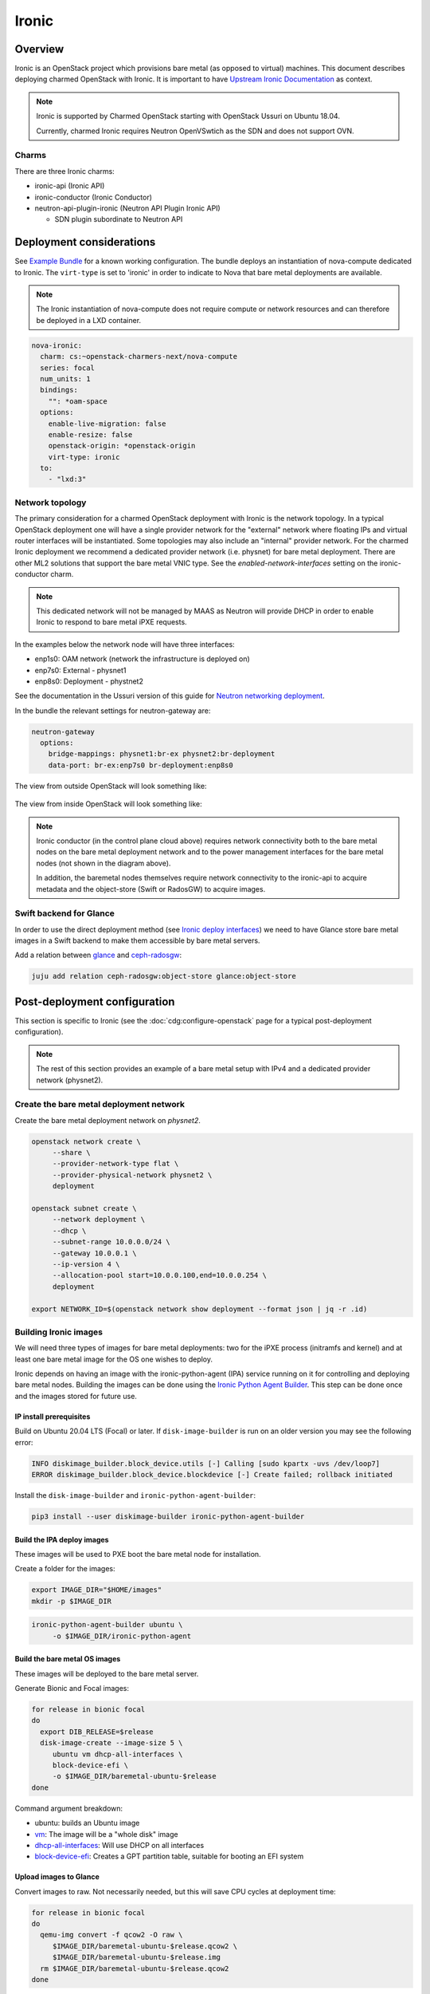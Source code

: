 ======
Ironic
======



Overview
--------

Ironic is an OpenStack project which provisions bare metal (as opposed to
virtual) machines. This document describes deploying charmed OpenStack with
Ironic. It is important to have `Upstream Ironic Documentation`_ as context.

.. note::

   Ironic is supported by Charmed OpenStack starting with OpenStack Ussuri 
   on Ubuntu 18.04.

   Currently, charmed Ironic requires Neutron OpenVSwtich as the SDN and does
   not support OVN.

Charms
~~~~~~

There are three Ironic charms:

* ironic-api (Ironic API)
* ironic-conductor (Ironic Conductor)
* neutron-api-plugin-ironic (Neutron API Plugin Ironic API)

  * SDN plugin subordinate to Neutron API


Deployment considerations
-------------------------

See `Example Bundle`_ for a known working configuration. The bundle deploys an
instantiation of nova-compute dedicated to Ironic. The ``virt-type`` is set to
'ironic' in order to indicate to Nova that bare metal deployments are available.

.. note::

   The Ironic instantiation of nova-compute does not require compute or network
   resources and can therefore be deployed in a LXD container.

.. code-block:: yaml

   nova-ironic:
     charm: cs:~openstack-charmers-next/nova-compute
     series: focal
     num_units: 1
     bindings:
       "": *oam-space
     options:
       enable-live-migration: false
       enable-resize: false
       openstack-origin: *openstack-origin
       virt-type: ironic
     to:
       - "lxd:3"

Network topology
~~~~~~~~~~~~~~~~

The primary consideration for a charmed OpenStack deployment with Ironic is the
network topology. In a typical OpenStack deployment one will have a single
provider network for the "external" network where floating IPs and virtual
router interfaces will be instantiated. Some topologies may also include an
"internal" provider network. For the charmed Ironic deployment we recommend a
dedicated provider network (i.e. physnet) for bare metal deployment. There are
other ML2 solutions that support the bare metal VNIC type. See the
*enabled-network-interfaces* setting on the ironic-conductor charm.

.. note::

   This dedicated network will not be managed by MAAS as Neutron will provide
   DHCP in order to enable Ironic to respond to bare metal iPXE requests.

In the examples below the network node will have three interfaces:

* enp1s0: OAM network (network the infrastructure is deployed on)
* enp7s0: External - physnet1
* enp8s0: Deployment - phystnet2

See the documentation in the Ussuri version of this guide for `Neutron
networking deployment`_.

In the bundle the relevant settings for neutron-gateway are:

.. code-block:: yaml

   neutron-gateway
     options:
       bridge-mappings: physnet1:br-ex physnet2:br-deployment
       data-port: br-ex:enp7s0 br-deployment:enp8s0

The view from outside OpenStack will look something like:

.. figure:: ../../media/ironic-external-network-topology.png
   :scale: 100%
   :alt: Internal topology view

The view from inside OpenStack will look something like:

.. figure:: ../../media/ironic-internal-network-topology.png
   :scale: 100%
   :alt: Internal topology view

.. note::

   Ironic conductor (in the control plane cloud above) requires network
   connectivity both to the bare metal nodes on the bare metal deployment
   network and to the power management interfaces for the bare metal nodes (not
   shown in the diagram above).

   In addition, the baremetal nodes themselves require network connectivity to
   the ironic-api to acquire metadata and the object-store (Swift or RadosGW)
   to acquire images.

Swift backend for Glance
~~~~~~~~~~~~~~~~~~~~~~~~~

In order to use the direct deployment method (see `Ironic deploy interfaces`_)
we need to have Glance store bare metal images in a Swift backend to make them
accessible by bare metal servers.

Add a relation between `glance`_ and `ceph-radosgw`_:

.. code-block:: none

   juju add relation ceph-radosgw:object-store glance:object-store

Post-deployment configuration
-----------------------------

This section is specific to Ironic (see the :doc:`cdg:configure-openstack` page
for a typical post-deployment configuration).

.. note::

   The rest of this section provides an example of a bare metal setup with IPv4
   and a dedicated provider network (physnet2).

Create the bare metal deployment network
~~~~~~~~~~~~~~~~~~~~~~~~~~~~~~~~~~~~~~~~

Create the bare metal deployment network on *physnet2*.

.. code-block:: none

   openstack network create \
        --share \
        --provider-network-type flat \
        --provider-physical-network physnet2 \
        deployment

   openstack subnet create \
        --network deployment \
        --dhcp \
        --subnet-range 10.0.0.0/24 \
        --gateway 10.0.0.1 \
        --ip-version 4 \
        --allocation-pool start=10.0.0.100,end=10.0.0.254 \
        deployment

   export NETWORK_ID=$(openstack network show deployment --format json | jq -r .id)

Building Ironic images
~~~~~~~~~~~~~~~~~~~~~~

We will need three types of images for bare metal deployments: two for the iPXE
process (initramfs and kernel) and at least one bare metal image for the OS one
wishes to deploy.

Ironic depends on having an image with the ironic-python-agent (IPA) service
running on it for controlling and deploying bare metal nodes. Building the
images can be done using the `Ironic Python Agent Builder`_. This step can be
done once and the images stored for future use.

IP install prerequisites
________________________

Build on Ubuntu 20.04 LTS (Focal) or later. If ``disk-image-builder`` is run on an
older version you may see the following error:

.. code-block:: console

   INFO diskimage_builder.block_device.utils [-] Calling [sudo kpartx -uvs /dev/loop7]
   ERROR diskimage_builder.block_device.blockdevice [-] Create failed; rollback initiated

Install the ``disk-image-builder`` and ``ironic-python-agent-builder``:

.. code-block:: none

   pip3 install --user diskimage-builder ironic-python-agent-builder

Build the IPA deploy images
___________________________

These images will be used to PXE boot the bare metal node for installation.

Create a folder for the images:

.. code-block:: none

   export IMAGE_DIR="$HOME/images"
   mkdir -p $IMAGE_DIR

.. code-block:: none

   ironic-python-agent-builder ubuntu \
        -o $IMAGE_DIR/ironic-python-agent

Build the bare metal OS images
______________________________

These images will be deployed to the bare metal server.

Generate Bionic and Focal images:

.. code-block:: none

   for release in bionic focal
   do
     export DIB_RELEASE=$release
     disk-image-create --image-size 5 \
        ubuntu vm dhcp-all-interfaces \
        block-device-efi \
        -o $IMAGE_DIR/baremetal-ubuntu-$release
   done

Command argument breakdown:

* ubuntu: builds an Ubuntu image
* `vm`_: The image will be a "whole disk" image
* `dhcp-all-interfaces`_: Will use DHCP on all interfaces
* `block-device-efi`_: Creates a GPT partition table,
  suitable for booting an EFI system

Upload images to Glance
_______________________

Convert images to raw. Not necessarily needed, but this will save CPU cycles at
deployment time:

.. code-block:: none

   for release in bionic focal
   do
     qemu-img convert -f qcow2 -O raw \
        $IMAGE_DIR/baremetal-ubuntu-$release.qcow2 \
        $IMAGE_DIR/baremetal-ubuntu-$release.img
     rm $IMAGE_DIR/baremetal-ubuntu-$release.qcow2
   done

Upload OS images. Operating system images need to be uploaded to the Swift
backend if we plan to use direct deploy mode:

.. code-block:: none

   for release in bionic focal
   do
     glance image-create \
        --store swift \
        --name baremetal-${release} \
        --disk-format raw \
        --container-format bare \
        --file $IMAGE_DIR/baremetal-ubuntu-${release}.img
   done

Upload IPA images:

.. code-block:: none

   glance image-create \
       --store swift \
       --name deploy-vmlinuz \
       --disk-format aki \
       --container-format aki \
       --visibility public \
       --file $IMAGE_DIR/ironic-python-agent.kernel

   glance image-create \
       --store swift \
       --name deploy-initrd \
       --disk-format ari \
       --container-format ari \
       --visibility public \
       --file $IMAGE_DIR/ironic-python-agent.initramfs

Save the image IDs as variables for later:

.. code-block:: none

   export DEPLOY_VMLINUZ_UUID=$(openstack image show deploy-vmlinuz --format json| jq -r .id)
   export DEPLOY_INITRD_UUID=$(openstack image show deploy-initrd --format json| jq -r .id)

Create flavors for bare metal
~~~~~~~~~~~~~~~~~~~~~~~~~~~~~

Flavor characteristics like memory and disk are not used for scheduling. Disk
size is used to determine the root partition size of the bare metal node. If in
doubt, make the DISK_GB variable smaller than the size of the disks you are
deploying to. The ``cloud-init`` process will take care of expanding the
partition on first boot.

.. code-block:: none

   # Match these to your HW
   export RAM_MB=4096
   export CPU=4
   export DISK_GB=6
   export FLAVOR_NAME="baremetal-small"

Create a flavor and set a resource class. We will add the same resource class
to the node we will be enrolling later. The scheduler will use the resource
class to find a node that matches the flavor:

.. code-block:: none

   openstack flavor create --ram $RAM_MB --vcpus $CPU --disk $DISK_GB $FLAVOR_NAME
   openstack flavor set --property resources:CUSTOM_BAREMETAL_SMALL=1 $FLAVOR_NAME

Disable scheduling based on standard flavor properties:

.. code-block:: none

   openstack flavor set --property resources:VCPU=0 $FLAVOR_NAME
   openstack flavor set --property resources:MEMORY_MB=0 $FLAVOR_NAME
   openstack flavor set --property resources:DISK_GB=0 $FLAVOR_NAME

.. note::

   Ultimately, the end user will receive the whole bare metal machine. Its
   resources will not be limited in any way. The above settings orient the
   scheuduler to bare metal machines.

Enroll a node
~~~~~~~~~~~~~

.. note::

   Virutally all of the settings below are specific to one's environment. The
   following is provided as an example.

Create the node and save the UUID:

.. code-block:: none

   export NODE_NAME01="ironic-node01"
   export NODE_NAME02="ironic-node02"
   openstack baremetal node create --name $NODE_NAME01 \
        --driver ipmi \
        --deploy-interface direct \
        --driver-info ipmi_address=10.10.0.1 \
        --driver-info ipmi_username=admin \
        --driver-info ipmi_password=Passw0rd \
        --driver-info deploy_kernel=$DEPLOY_VMLINUZ_UUID \
        --driver-info deploy_ramdisk=$DEPLOY_INITRD_UUID \
        --driver-info cleaning_network=$NETWORK_ID \
        --driver-info provisioning_network=$NETWORK_ID \
        --property capabilities='boot_mode:uefi' \
        --resource-class baremetal-small \
        --property cpus=4 \
        --property memory_mb=4096 \
        --property local_gb=20

   openstack baremetal node create --name $NODE_NAME02 \
        --driver ipmi \
        --deploy-interface direct \
        --driver-info ipmi_address=10.10.0.1 \
        --driver-info ipmi_username=admin \
        --driver-info ipmi_password=Passw0rd \
        --driver-info deploy_kernel=$DEPLOY_VMLINUZ_UUID \
        --driver-info deploy_ramdisk=$DEPLOY_INITRD_UUID \
        --driver-info cleaning_network=$NETWORK_ID \
        --driver-info provisioning_network=$NETWORK_ID \
        --resource-class baremetal-small \
        --property capabilities='boot_mode:uefi' \
        --property cpus=4 \
        --property memory_mb=4096 \
        --property local_gb=25


   export NODE_UUID01=$(openstack baremetal node show $NODE_NAME01 --format json | jq -r .uuid)
   export NODE_UUID02=$(openstack baremetal node show $NODE_NAME02 --format json | jq -r .uuid)

Create a port for the node. The MAC address must match the MAC address of the
network interface attached to the bare metal server. Make sure to map the port
to the proper physical network:

.. code-block:: none

   openstack baremetal port create 52:54:00:6a:79:e6 \
        --node $NODE_UUID01 \
        --physical-network=physnet2

   openstack baremetal port create 52:54:00:c5:00:e8 \
        --node $NODE_UUID02 \
        --physical-network=physnet2

Make the nodes available for deployment
~~~~~~~~~~~~~~~~~~~~~~~~~~~~~~~~~~~~~~~

.. code-block:: none

   openstack baremetal node manage $NODE_UUID01
   openstack baremetal node provide $NODE_UUID01

   openstack baremetal node manage $NODE_UUID02
   openstack baremetal node provide $NODE_UUID02


At this point, a bare metal node list will show the bare metal machines going into a cleaning phase. If that is successful, they bare metal nodes will become ``available``.

.. code-block:: none

   openstack baremetal node list


Boot a bare metal machine
~~~~~~~~~~~~~~~~~~~~~~~~~

.. code-block:: none

   openstack server create \
        --flavor baremetal-small \
        --key-name mykey test

.. LINKS
.. _Neutron networking deployment: https://docs.openstack.org/project-deploy-guide/charm-deployment-guide/ussuri/install-openstack.html#neutron-networking
.. _Upstream Ironic Documentation: https://docs.openstack.org/ironic/latest/
.. _Example Bundle: https://github.com/thedac/openstack-bundles/blob/ironic-deployment/development/openstack-ironic-focal-ussuri/bundle.yaml
.. _Building deploy ramdisk: https://docs.openstack.org/ironic/latest/install/deploy-ramdisk.html
.. _Ironic Python Agent Builder: https://docs.openstack.org/ironic-python-agent-builder/latest/
.. _vm: https://docs.openstack.org/diskimage-builder/latest/elements/vm/README.html
.. _dhcp-all-interfaces: https://docs.openstack.org/diskimage-builder/latest/elements/dhcp-all-interfaces/README.html
.. _block-device-efi: https://docs.openstack.org/diskimage-builder/latest/elements/block-device-efi/README.html
.. _ironic deploy interfaces: https://docs.openstack.org/ironic/latest/admin/interfaces/deploy.html
.. _glance: https://charmhub.io/glance
.. _ceph-radosgw: https://charmhub.io/ceph-radosgw
